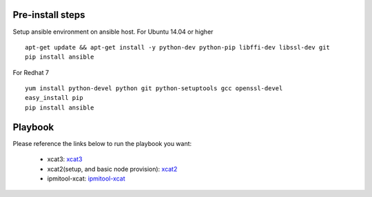 Pre-install steps
=================

Setup ansible environment on ansible host.
For Ubuntu 14.04 or higher
::

  apt-get update && apt-get install -y python-dev python-pip libffi-dev libssl-dev git
  pip install ansible

For Redhat 7
::

  yum install python-devel python git python-setuptools gcc openssl-devel
  easy_install pip
  pip install ansible

Playbook
========

Please reference the links below to run the playbook you want:

  .. _xcat3: ansible/xcat3/README.rst
  .. _xcat2: ansible/xcat2/README.rst
  .. _ipmitool-xcat: ansible/ipmitool-xcat/README.rst
  - xcat3: `xcat3`_
  - xcat2(setup, and basic node provision): `xcat2`_
  - ipmitool-xcat: `ipmitool-xcat`_